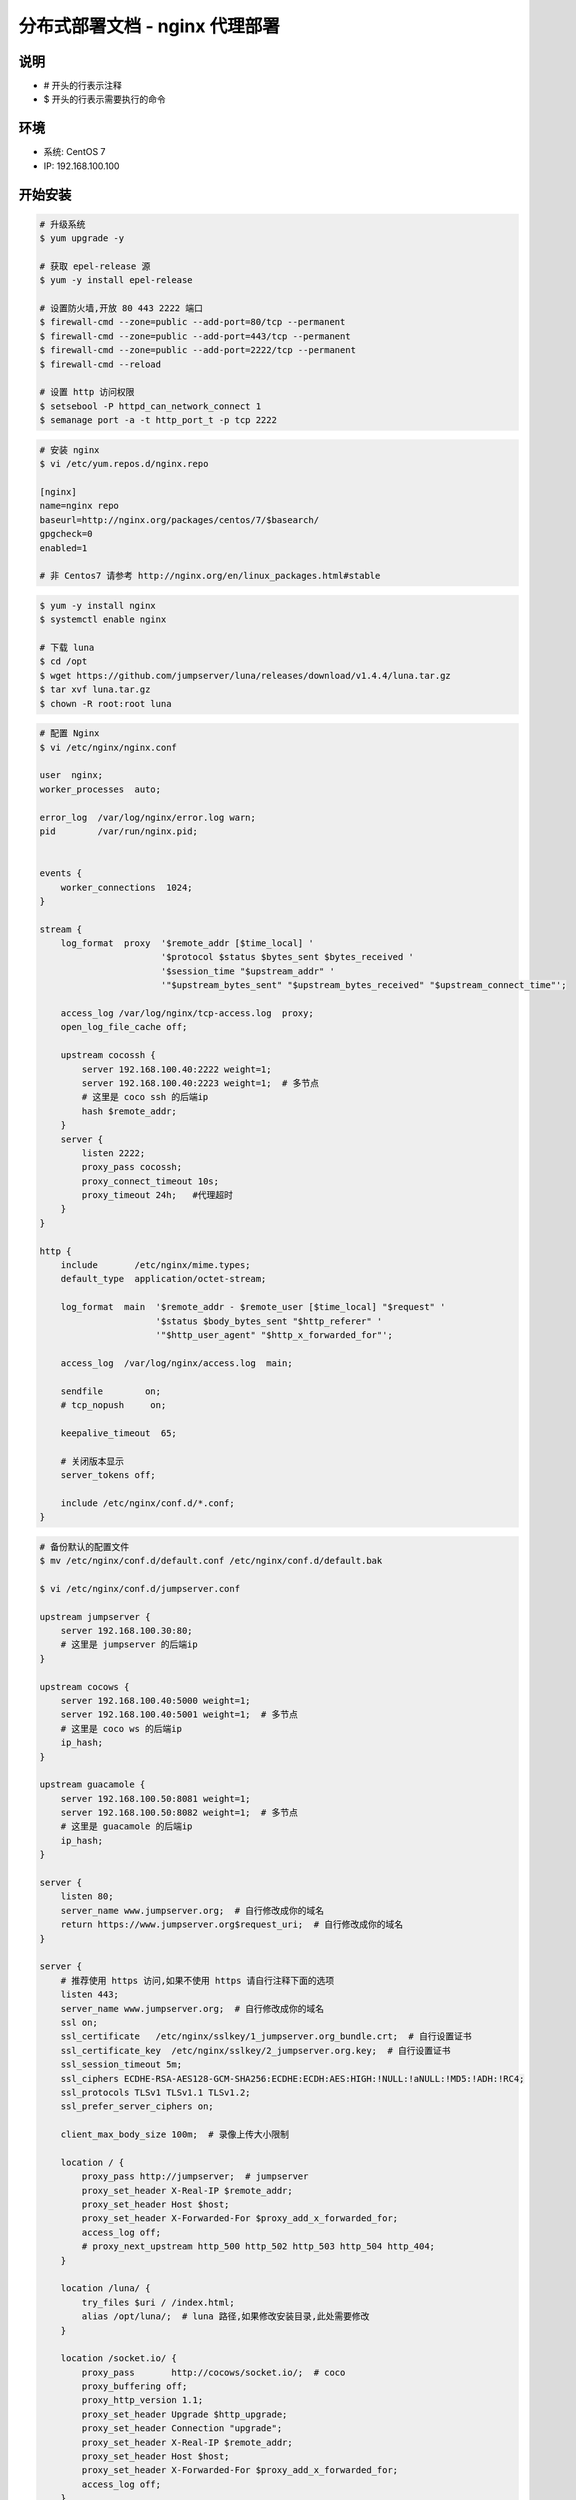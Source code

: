 分布式部署文档 - nginx 代理部署
----------------------------------------------------

说明
~~~~~~~
-  # 开头的行表示注释
-  $ 开头的行表示需要执行的命令

环境
~~~~~~~

-  系统: CentOS 7
-  IP: 192.168.100.100

开始安装
~~~~~~~~~~~~

.. code-block:: shell

    # 升级系统
    $ yum upgrade -y

    # 获取 epel-release 源
    $ yum -y install epel-release

    # 设置防火墙,开放 80 443 2222 端口
    $ firewall-cmd --zone=public --add-port=80/tcp --permanent
    $ firewall-cmd --zone=public --add-port=443/tcp --permanent
    $ firewall-cmd --zone=public --add-port=2222/tcp --permanent
    $ firewall-cmd --reload

    # 设置 http 访问权限
    $ setsebool -P httpd_can_network_connect 1
    $ semanage port -a -t http_port_t -p tcp 2222

.. code-block:: shell

    # 安装 nginx
    $ vi /etc/yum.repos.d/nginx.repo

    [nginx]
    name=nginx repo
    baseurl=http://nginx.org/packages/centos/7/$basearch/
    gpgcheck=0
    enabled=1

    # 非 Centos7 请参考 http://nginx.org/en/linux_packages.html#stable

.. code-block:: shell

    $ yum -y install nginx
    $ systemctl enable nginx

    # 下载 luna
    $ cd /opt
    $ wget https://github.com/jumpserver/luna/releases/download/v1.4.4/luna.tar.gz
    $ tar xvf luna.tar.gz
    $ chown -R root:root luna

.. code-block:: nginx

    # 配置 Nginx
    $ vi /etc/nginx/nginx.conf

    user  nginx;
    worker_processes  auto;

    error_log  /var/log/nginx/error.log warn;
    pid        /var/run/nginx.pid;


    events {
        worker_connections  1024;
    }

    stream {
        log_format  proxy  '$remote_addr [$time_local] '
                           '$protocol $status $bytes_sent $bytes_received '
                           '$session_time "$upstream_addr" '
                           '"$upstream_bytes_sent" "$upstream_bytes_received" "$upstream_connect_time"';

        access_log /var/log/nginx/tcp-access.log  proxy;
        open_log_file_cache off;

        upstream cocossh {
            server 192.168.100.40:2222 weight=1;
            server 192.168.100.40:2223 weight=1;  # 多节点
            # 这里是 coco ssh 的后端ip
            hash $remote_addr;
        }
        server {
            listen 2222;
            proxy_pass cocossh;
            proxy_connect_timeout 10s;
            proxy_timeout 24h;   #代理超时
        }
    }

    http {
        include       /etc/nginx/mime.types;
        default_type  application/octet-stream;

        log_format  main  '$remote_addr - $remote_user [$time_local] "$request" '
                          '$status $body_bytes_sent "$http_referer" '
                          '"$http_user_agent" "$http_x_forwarded_for"';

        access_log  /var/log/nginx/access.log  main;

        sendfile        on;
        # tcp_nopush     on;

        keepalive_timeout  65;

        # 关闭版本显示
        server_tokens off;

        include /etc/nginx/conf.d/*.conf;
    }

.. code-block:: nginx

    # 备份默认的配置文件
    $ mv /etc/nginx/conf.d/default.conf /etc/nginx/conf.d/default.bak

    $ vi /etc/nginx/conf.d/jumpserver.conf

    upstream jumpserver {
        server 192.168.100.30:80;
        # 这里是 jumpserver 的后端ip
    }

    upstream cocows {
        server 192.168.100.40:5000 weight=1;
        server 192.168.100.40:5001 weight=1;  # 多节点
        # 这里是 coco ws 的后端ip
        ip_hash;
    }

    upstream guacamole {
        server 192.168.100.50:8081 weight=1;
        server 192.168.100.50:8082 weight=1;  # 多节点
        # 这里是 guacamole 的后端ip
        ip_hash;
    }

    server {
        listen 80;
        server_name www.jumpserver.org;  # 自行修改成你的域名
        return https://www.jumpserver.org$request_uri;  # 自行修改成你的域名
    }

    server {
        # 推荐使用 https 访问,如果不使用 https 请自行注释下面的选项
        listen 443;
        server_name www.jumpserver.org;  # 自行修改成你的域名
        ssl on;
        ssl_certificate   /etc/nginx/sslkey/1_jumpserver.org_bundle.crt;  # 自行设置证书
        ssl_certificate_key  /etc/nginx/sslkey/2_jumpserver.org.key;  # 自行设置证书
        ssl_session_timeout 5m;
        ssl_ciphers ECDHE-RSA-AES128-GCM-SHA256:ECDHE:ECDH:AES:HIGH:!NULL:!aNULL:!MD5:!ADH:!RC4;
        ssl_protocols TLSv1 TLSv1.1 TLSv1.2;
        ssl_prefer_server_ciphers on;

        client_max_body_size 100m;  # 录像上传大小限制

        location / {
            proxy_pass http://jumpserver;  # jumpserver
            proxy_set_header X-Real-IP $remote_addr;
            proxy_set_header Host $host;
            proxy_set_header X-Forwarded-For $proxy_add_x_forwarded_for;
            access_log off;
            # proxy_next_upstream http_500 http_502 http_503 http_504 http_404;
        }

        location /luna/ {
            try_files $uri / /index.html;
            alias /opt/luna/;  # luna 路径,如果修改安装目录,此处需要修改
        }

        location /socket.io/ {
            proxy_pass       http://cocows/socket.io/;  # coco
            proxy_buffering off;
            proxy_http_version 1.1;
            proxy_set_header Upgrade $http_upgrade;
            proxy_set_header Connection "upgrade";
            proxy_set_header X-Real-IP $remote_addr;
            proxy_set_header Host $host;
            proxy_set_header X-Forwarded-For $proxy_add_x_forwarded_for;
            access_log off;
        }

        location /coco/ {
            proxy_pass       http://cocows/coco/;
            proxy_set_header X-Real-IP $remote_addr;
            proxy_set_header Host $host;
            proxy_set_header X-Forwarded-For $proxy_add_x_forwarded_for;
            access_log off;
        }

        location /guacamole/ {
            proxy_pass       http://guacamole/;  #  guacamole
            proxy_buffering off;
            proxy_http_version 1.1;
            proxy_set_header Upgrade $http_upgrade;
            proxy_set_header Connection $http_connection;
            proxy_set_header X-Real-IP $remote_addr;
            proxy_set_header Host $host;
            proxy_set_header X-Forwarded-For $proxy_add_x_forwarded_for;
            access_log off;
        }
    }

.. code-block:: shell

    # nginx 测试并启动,如果报错请按报错提示自行解决
    $ nginx -t
    $ systemctl start nginx

    # 访问 http://192.168.100.100
    # 默认账号: admin 密码: admin  到会话管理-终端管理 接受 Coco Guacamole 等应用的注册
    # 测试连接
    $ ssh -p2222 admin@192.168.100.100
    $ sftp -P2222 admin@192.168.100.100
    密码: admin

    # 如果是用在 Windows 下,Xshell Terminal 登录语法如下
    $ ssh admin@192.168.100.100 2222
    $ sftp admin@192.168.100.100 2222
    密码: admin
    如果能登陆代表部署成功

    # sftp默认上传的位置在资产的 /tmp 目录下
    # windows拖拽上传的位置在资产的 Guacamole RDP上的 G 目录下

后续的使用请参考 `快速入门 <admin_create_asset.html>`_
如遇到问题可参考 `FAQ <faq.html>`_
